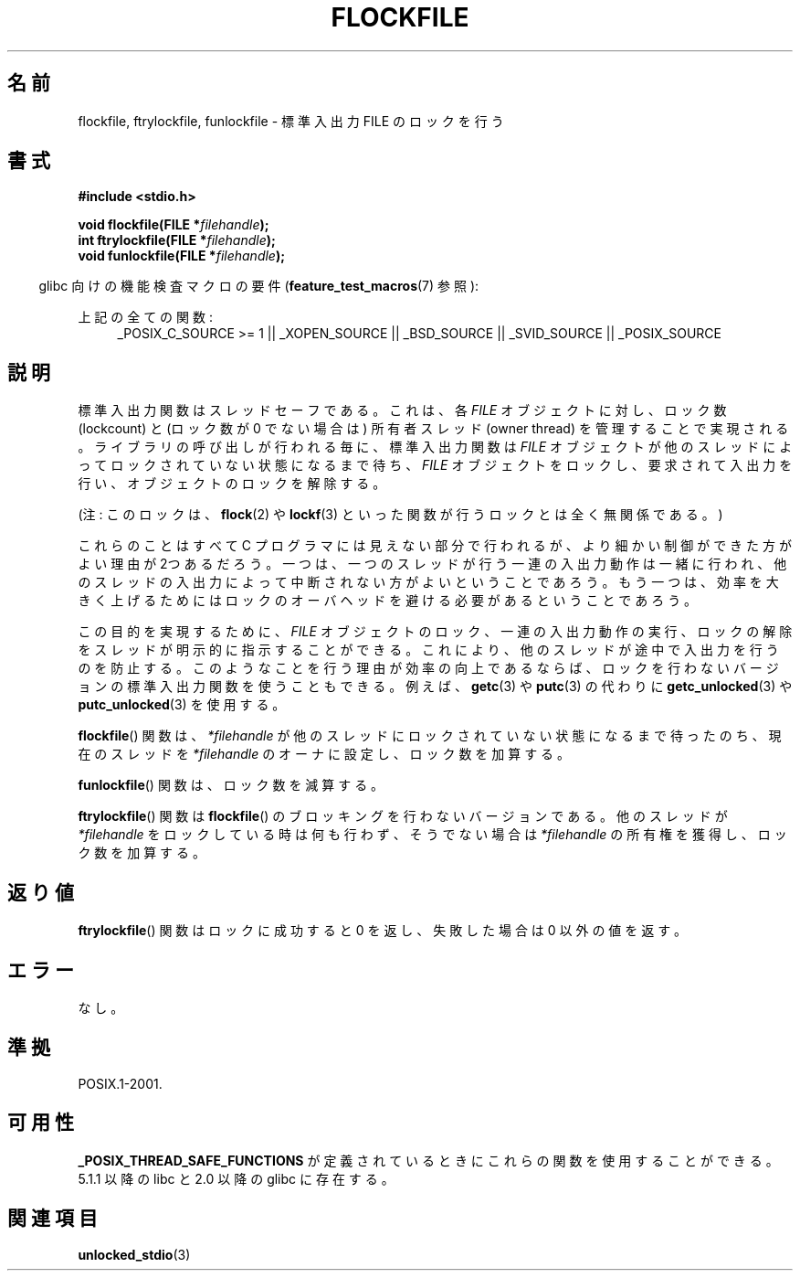 .\" Copyright (C) 2001 Andries Brouwer <aeb@cwi.nl>.
.\"
.\" Permission is granted to make and distribute verbatim copies of this
.\" manual provided the copyright notice and this permission notice are
.\" preserved on all copies.
.\"
.\" Permission is granted to copy and distribute modified versions of this
.\" manual under the conditions for verbatim copying, provided that the
.\" entire resulting derived work is distributed under the terms of a
.\" permission notice identical to this one.
.\"
.\" Since the Linux kernel and libraries are constantly changing, this
.\" manual page may be incorrect or out-of-date.  The author(s) assume no
.\" responsibility for errors or omissions, or for damages resulting from
.\" the use of the information contained herein.  The author(s) may not
.\" have taken the same level of care in the production of this manual,
.\" which is licensed free of charge, as they might when working
.\" professionally.
.\"
.\" Formatted or processed versions of this manual, if unaccompanied by
.\" the source, must acknowledge the copyright and authors of this work.
.\"
.\" Japanese Version Copyright (c) 2001 Yuichi SATO
.\"         all rights reserved.
.\" Translated Sun Nov  4 14:09:45 2001
.\"         by Akihiro MOTOKI <amotoki@dd.iij4u.or.jp>
.\"
.\"WORD:	lockcount	ロック数
.\"WORD:	owner thread	所有者スレッド
.\"
.TH FLOCKFILE 3  2008-08-29 "" "Linux Programmer's Manual"
.SH 名前
flockfile, ftrylockfile, funlockfile \- 標準入出力 FILE のロックを行う
.SH 書式
.nf
.B #include <stdio.h>
.sp
.BI "void flockfile(FILE *" filehandle );
.br
.BI "int ftrylockfile(FILE *" filehandle );
.br
.BI "void funlockfile(FILE *" filehandle );
.fi
.sp
.in -4n
glibc 向けの機能検査マクロの要件
.RB ( feature_test_macros (7)
参照):
.in
.ad l
.sp
上記の全ての関数:
.RS 4
_POSIX_C_SOURCE\ >=\ 1 || _XOPEN_SOURCE || _BSD_SOURCE ||
_SVID_SOURCE || _POSIX_SOURCE
.RE
.ad b
.SH 説明
標準入出力関数はスレッドセーフである。これは、各
.I FILE
オブジェクトに対し、ロック数 (lockcount) と
(ロック数が 0 でない場合は) 所有者スレッド (owner thread)
を管理することで実現される。
ライブラリの呼び出しが行われる毎に、標準入出力関数は
.I FILE
オブジェクトが他のスレッドによってロックされていない状態になるまで待ち、
.I FILE
オブジェクトをロックし、要求されて入出力を行い、
オブジェクトのロックを解除する。
.LP
(注: このロックは、
.BR flock (2)
や
.BR lockf (3)
といった関数が行うロックとは全く無関係である。)
.LP
これらのことはすべて C プログラマには見えない部分で行われるが、
より細かい制御ができた方がよい理由が2つあるだろう。一つは、一つのスレッドが
行う一連の入出力動作は一緒に行われ、他のスレッドの入出力によって中断されない
方がよいということであろう。もう一つは、効率を大きく上げるためには
ロックのオーバヘッドを避ける必要があるということであろう。
.LP
この目的を実現するために、
.I FILE
オブジェクトのロック、一連の入出力動作の実行、
ロックの解除をスレッドが明示的に指示することができる。
これにより、他のスレッドが途中で入出力を行うのを防止する。
このようなことを行う理由が効率の向上であるならば、
ロックを行わないバージョンの標準入出力関数を使うこともできる。
例えば、
.BR getc (3)
や
.BR putc (3)
の代わりに
.BR getc_unlocked (3)
や
.BR putc_unlocked (3)
を使用する。
.LP
.BR flockfile ()
関数は、\fI*filehandle\fP が他のスレッドにロックされていな
い状態になるまで待ったのち、現在のスレッドを \fI*filehandle\fP のオーナに設
定し、ロック数を加算する。
.LP
.BR funlockfile ()
関数は、ロック数を減算する。
.LP
.BR ftrylockfile ()
関数は
.BR flockfile ()
のブロッキングを行わない
バージョンである。他のスレッドが \fI*filehandle\fP をロックしている時は
何も行わず、そうでない場合は \fI*filehandle\fP の所有権を獲得し、
ロック数を加算する。
.SH 返り値
.BR ftrylockfile ()
関数はロックに成功すると 0 を返し、
失敗した場合は 0 以外の値を返す。
.SH エラー
なし。
.SH 準拠
POSIX.1-2001.
.SH 可用性
.B _POSIX_THREAD_SAFE_FUNCTIONS
が定義されているときにこれらの関数を使用することができる。
5.1.1 以降の libc と 2.0 以降の glibc に存在する。
.SH 関連項目
.BR unlocked_stdio (3)
